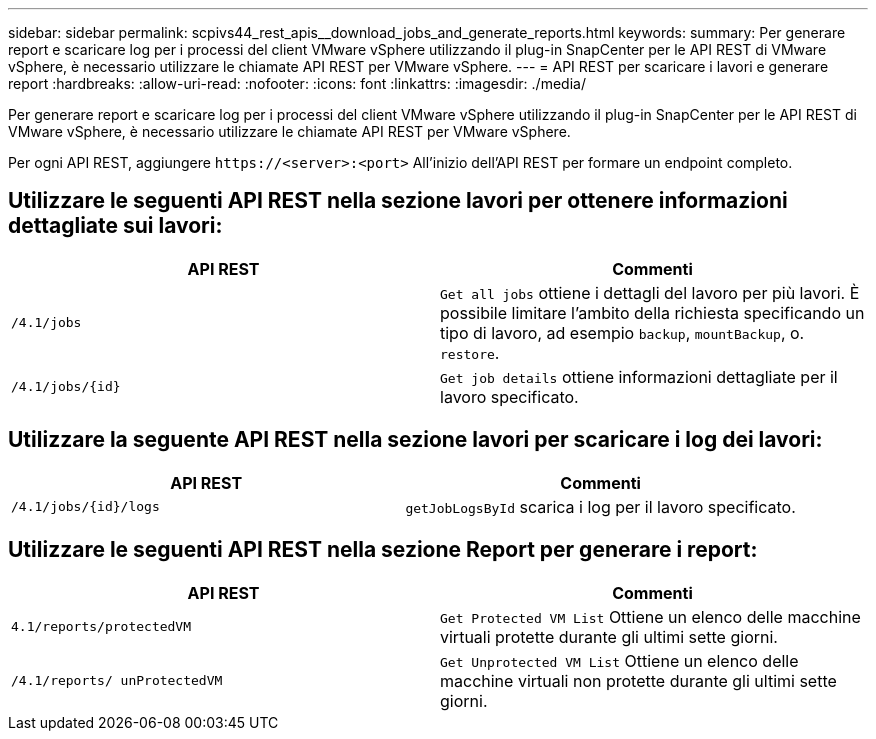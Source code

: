 ---
sidebar: sidebar 
permalink: scpivs44_rest_apis__download_jobs_and_generate_reports.html 
keywords:  
summary: Per generare report e scaricare log per i processi del client VMware vSphere utilizzando il plug-in SnapCenter per le API REST di VMware vSphere, è necessario utilizzare le chiamate API REST per VMware vSphere. 
---
= API REST per scaricare i lavori e generare report
:hardbreaks:
:allow-uri-read: 
:nofooter: 
:icons: font
:linkattrs: 
:imagesdir: ./media/


[role="lead"]
Per generare report e scaricare log per i processi del client VMware vSphere utilizzando il plug-in SnapCenter per le API REST di VMware vSphere, è necessario utilizzare le chiamate API REST per VMware vSphere.

Per ogni API REST, aggiungere `\https://<server>:<port>` All'inizio dell'API REST per formare un endpoint completo.



== Utilizzare le seguenti API REST nella sezione lavori per ottenere informazioni dettagliate sui lavori:

|===
| API REST | Commenti 


| `/4.1/jobs` | `Get all jobs` ottiene i dettagli del lavoro per più lavori. È possibile limitare l'ambito della richiesta specificando un tipo di lavoro, ad esempio `backup`, `mountBackup`, o. `restore`. 


| `/4.1/jobs/{id}` | `Get job details` ottiene informazioni dettagliate per il lavoro specificato. 
|===


== Utilizzare la seguente API REST nella sezione lavori per scaricare i log dei lavori:

|===
| API REST | Commenti 


| `/4.1/jobs/{id}/logs` | `getJobLogsById` scarica i log per il lavoro specificato. 
|===


== Utilizzare le seguenti API REST nella sezione Report per generare i report:

|===
| API REST | Commenti 


| `4.1/reports/protectedVM` | `Get Protected VM List` Ottiene un elenco delle macchine virtuali protette durante gli ultimi sette giorni. 


| `/4.1/reports/
unProtectedVM` | `Get Unprotected VM List` Ottiene un elenco delle macchine virtuali non protette durante gli ultimi sette giorni. 
|===